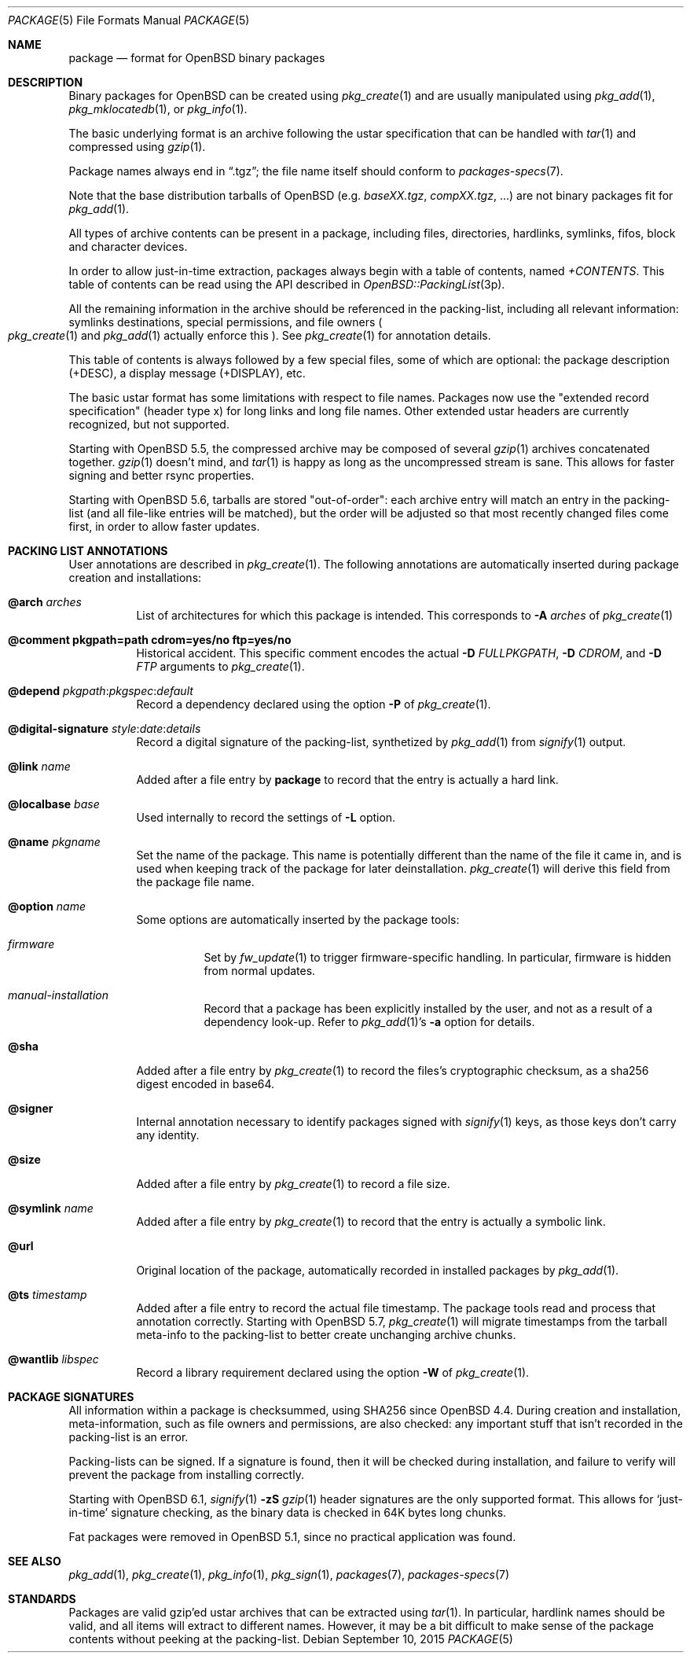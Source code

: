 .\"	$OpenBSD: package.5,v 1.24 2015/09/10 15:16:44 schwarze Exp $
.\" Copyright (c) 2005-2006 Marc Espie <espie@openbsd.org>
.\"
.\" Permission to use, copy, modify, and distribute this software for any
.\" purpose with or without fee is hereby granted, provided that the above
.\" copyright notice and this permission notice appear in all copies.
.\"
.\" THE SOFTWARE IS PROVIDED "AS IS" AND THE AUTHOR DISCLAIMS ALL WARRANTIES
.\" WITH REGARD TO THIS SOFTWARE INCLUDING ALL IMPLIED WARRANTIES OF
.\" MERCHANTABILITY AND FITNESS. IN NO EVENT SHALL THE AUTHOR BE LIABLE FOR
.\" ANY SPECIAL, DIRECT, INDIRECT, OR CONSEQUENTIAL DAMAGES OR ANY DAMAGES
.\" WHATSOEVER RESULTING FROM LOSS OF USE, DATA OR PROFITS, WHETHER IN AN
.\" ACTION OF CONTRACT, NEGLIGENCE OR OTHER TORTIOUS ACTION, ARISING OUT OF
.\" OR IN CONNECTION WITH THE USE OR PERFORMANCE OF THIS SOFTWARE.
.Dd $Mdocdate: September 10 2015 $
.Dt PACKAGE 5
.Os
.Sh NAME
.Nm package
.Nd format for OpenBSD binary packages
.Sh DESCRIPTION
Binary packages for
.Ox
can be created using
.Xr pkg_create 1
and are usually manipulated using
.Xr pkg_add 1 ,
.Xr pkg_mklocatedb 1 ,
or
.Xr pkg_info 1 .
.Pp
The basic underlying format is an archive following the ustar specification
that can be handled with
.Xr tar 1
and compressed using
.Xr gzip 1 .
.Pp
Package names always end in
.Dq .tgz ;
the file name itself should conform to
.Xr packages-specs 7 .
.Pp
Note that the base distribution tarballs of
.Ox
(e.g.\&
.Pa baseXX.tgz ,
.Pa compXX.tgz ,
\&...) are not binary packages fit for
.Xr pkg_add 1 .
.Pp
All types of archive contents can be present in a package,
including files, directories, hardlinks, symlinks, fifos, block and character
devices.
.Pp
In order to allow just-in-time extraction,
packages always begin with a table of contents, named
.Pa +CONTENTS .
This table of contents can be read using the API described in
.Xr OpenBSD::PackingList 3p .
.Pp
All the remaining information in the archive should be referenced in
the packing-list, including all relevant information: symlinks destinations,
special permissions, and file owners
.Po
.Xr pkg_create 1
and
.Xr pkg_add 1
actually enforce this
.Pc .
See
.Xr pkg_create 1
for annotation details.
.Pp
This table of contents is always followed by a few special files, some of
which are optional: the package description (+DESC),
a display message (+DISPLAY), etc.
.Pp
The basic ustar format has some limitations with respect to file names.
Packages now use the
.Qq extended record specification
(header type x)
for long links and long file names.
Other extended ustar headers are currently recognized, but not supported.
.Pp
Starting with
.Ox 5.5 ,
the compressed archive may be composed of several
.Xr gzip 1
archives concatenated together.
.Xr gzip 1
doesn't mind, and
.Xr tar 1
is happy as long as the uncompressed stream is sane.
This allows for faster signing and better rsync properties.
.Pp
Starting with
.Ox 5.6 ,
tarballs are stored
.Qq out-of-order :
each archive entry will match an entry in the packing-list (and all file-like
entries will be matched), but the order will be adjusted so that most recently
changed files come first, in order to allow faster updates.
.Sh PACKING LIST ANNOTATIONS
User annotations are described in
.Xr pkg_create 1 .
The following annotations are automatically inserted during package creation
and installations:
.Pp
.Bl -tag -width Ds -compact
.It Cm @arch Ar arches
List of architectures for which this package is intended.
This corresponds to
.Fl A Ar arches
of
.Xr pkg_create 1
.Pp
.It Cm @comment pkgpath=path cdrom=yes/no ftp=yes/no
Historical accident.
This specific comment encodes the actual
.Fl D Ar FULLPKGPATH ,
.Fl D Ar CDROM ,
and
.Fl D Ar FTP
arguments to
.Xr pkg_create 1 .
.Pp
.It Xo
.Cm @depend
.Sm off
.Ar pkgpath :
.Ar pkgspec :
.Ar default
.Sm on
.Xc
Record a dependency declared using the option
.Fl P
of
.Xr pkg_create 1 .
.Pp
.It Xo
.Cm @digital-signature
.Sm off
.Ar style :
.Ar date :
.Ar details
.Sm on
.Xc
Record a digital signature of the packing-list, synthetized by
.Xr pkg_add 1
from
.Xr signify 1
output.
.Pp
.It Cm @link Ar name
Added after a file entry by
.Nm
to record that the entry is actually a hard link.
.Pp
.It Cm @localbase Ar base
Used internally to record the settings of
.Fl L
option.
.Pp
.It Cm @name Ar pkgname
Set the name of the package.
This name is potentially different than the name of
the file it came in, and is used when keeping track of the package
for later deinstallation.
.Xr pkg_create 1
will derive this field from the package file name.
.Pp
.It Cm @option Ar name
Some options are automatically inserted by the package tools:
.Bl -tag -width indent
.It Ar firmware
Set by
.Xr fw_update 1
to trigger firmware-specific handling.
In particular, firmware is hidden from normal updates.
.It Ar manual-installation
Record that a package has been explicitly installed by the user,
and not as a result of a dependency look-up.
Refer to
.Xr pkg_add 1 Ns 's
.Fl a
option for details.
.El
.Pp
.It Cm @sha
Added after a file entry by
.Xr pkg_create 1
to record the files's cryptographic checksum,
as a sha256 digest encoded in base64.
.Pp
.It Cm @signer
Internal annotation necessary to identify packages signed with
.Xr signify 1
keys, as those keys don't carry any identity.
.Pp
.It Cm @size
Added after a file entry by
.Xr pkg_create 1
to record a file size.
.Pp
.It Cm @symlink Ar name
Added after a file entry by
.Xr pkg_create 1
to record that the entry is actually a symbolic link.
.Pp
.It Cm @url
Original location of the package, automatically recorded in installed packages
by
.Xr pkg_add 1 .
.Pp
.It Cm @ts Ar timestamp
Added after a file entry to record the actual file timestamp.
The package tools read and process that annotation correctly.
Starting with
.Ox 5.7 ,
.Xr pkg_create 1
will migrate timestamps from the tarball meta-info to the packing-list
to better create unchanging archive chunks.
.Pp
.It Cm @wantlib Ar libspec
Record a library requirement declared using the option
.Fl W
of
.Xr pkg_create 1 .
.El
.Sh PACKAGE SIGNATURES
All information within a package is checksummed, using SHA256 since
.Ox 4.4 .
During creation and installation, meta-information, such as file owners and
permissions, are also checked: any important stuff that isn't recorded
in the packing-list is an error.
.Pp
Packing-lists can be signed.
If a signature is found, then it will be checked
during installation, and failure to verify will prevent the package from
installing correctly.
.Pp
Starting with
.Ox 6.1 ,
.Xr signify 1
.Fl zS
.Xr gzip 1
header signatures are the only supported format.
This allows for
.Sq just-in-time
signature checking, as the binary data is checked in 64K bytes long chunks.
.Pp
Fat packages were removed in
.Ox 5.1 ,
since no practical application was found.
.Sh SEE ALSO
.Xr pkg_add 1 ,
.Xr pkg_create 1 ,
.Xr pkg_info 1 ,
.Xr pkg_sign 1 ,
.Xr packages 7 ,
.Xr packages-specs 7
.Sh STANDARDS
Packages are valid gzip'ed ustar archives that can be extracted using
.Xr tar 1 .
In particular, hardlink names should be valid, and all items will
extract to different names.
However, it may be a bit difficult to make sense of the package contents
without peeking at the packing-list.
